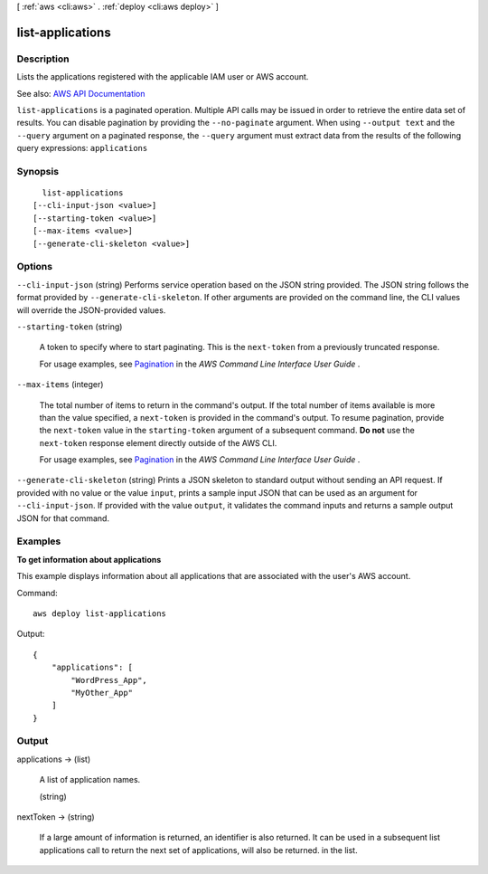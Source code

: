 [ :ref:`aws <cli:aws>` . :ref:`deploy <cli:aws deploy>` ]

.. _cli:aws deploy list-applications:


*****************
list-applications
*****************



===========
Description
===========



Lists the applications registered with the applicable IAM user or AWS account.



See also: `AWS API Documentation <https://docs.aws.amazon.com/goto/WebAPI/codedeploy-2014-10-06/ListApplications>`_


``list-applications`` is a paginated operation. Multiple API calls may be issued in order to retrieve the entire data set of results. You can disable pagination by providing the ``--no-paginate`` argument.
When using ``--output text`` and the ``--query`` argument on a paginated response, the ``--query`` argument must extract data from the results of the following query expressions: ``applications``


========
Synopsis
========

::

    list-applications
  [--cli-input-json <value>]
  [--starting-token <value>]
  [--max-items <value>]
  [--generate-cli-skeleton <value>]




=======
Options
=======

``--cli-input-json`` (string)
Performs service operation based on the JSON string provided. The JSON string follows the format provided by ``--generate-cli-skeleton``. If other arguments are provided on the command line, the CLI values will override the JSON-provided values.

``--starting-token`` (string)
 

  A token to specify where to start paginating. This is the ``next-token`` from a previously truncated response.

   

  For usage examples, see `Pagination <https://docs.aws.amazon.com/cli/latest/userguide/pagination.html>`_ in the *AWS Command Line Interface User Guide* .

   

``--max-items`` (integer)
 

  The total number of items to return in the command's output. If the total number of items available is more than the value specified, a ``next-token`` is provided in the command's output. To resume pagination, provide the ``next-token`` value in the ``starting-token`` argument of a subsequent command. **Do not** use the ``next-token`` response element directly outside of the AWS CLI.

   

  For usage examples, see `Pagination <https://docs.aws.amazon.com/cli/latest/userguide/pagination.html>`_ in the *AWS Command Line Interface User Guide* .

   

``--generate-cli-skeleton`` (string)
Prints a JSON skeleton to standard output without sending an API request. If provided with no value or the value ``input``, prints a sample input JSON that can be used as an argument for ``--cli-input-json``. If provided with the value ``output``, it validates the command inputs and returns a sample output JSON for that command.



========
Examples
========

**To get information about applications**

This example displays information about all applications that are associated with the user's AWS account.

Command::

  aws deploy list-applications

Output::

  {
      "applications": [
          "WordPress_App",
          "MyOther_App"
      ]
  }

======
Output
======

applications -> (list)

  

  A list of application names.

  

  (string)

    

    

  

nextToken -> (string)

  

  If a large amount of information is returned, an identifier is also returned. It can be used in a subsequent list applications call to return the next set of applications, will also be returned. in the list.

  

  

